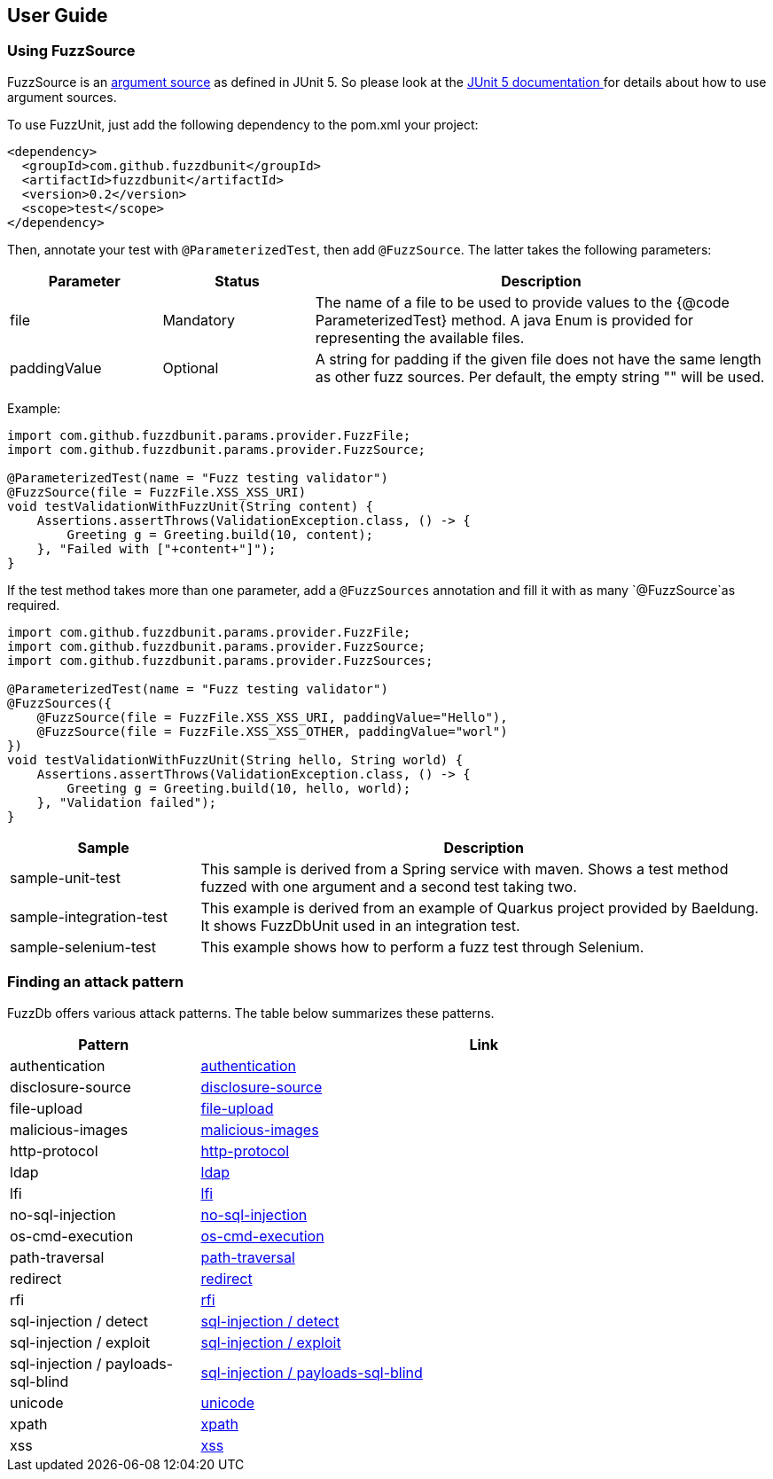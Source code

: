 ## User Guide

### Using FuzzSource
FuzzSource is an https://junit.org/junit5/docs/5.3.0/api/org/junit/jupiter/params/provider/ArgumentsSource.html[argument source]
as defined in JUnit 5. So please look at the https://junit.org/junit5/docs/current/user-guide/[JUnit 5 documentation ]
for details about how to use argument sources.

To use FuzzUnit, just add the following dependency to the pom.xml your project:

[source, xml]
-----
<dependency>
  <groupId>com.github.fuzzdbunit</groupId>
  <artifactId>fuzzdbunit</artifactId>
  <version>0.2</version>
  <scope>test</scope>
</dependency>
-----

Then, annotate your test with ```@ParameterizedTest```, then add ```@FuzzSource```. The latter takes the following parameters:

[%header, cols="1,1,3"]
|======
| Parameter | Status |Description
| file | Mandatory | The name of a file to be used to provide values to the {@code ParameterizedTest} method. A java Enum is provided for representing the available files.
| paddingValue | Optional |  A string for padding if the given file does not have the same length as other fuzz sources. Per default, the empty string "" will be used.
|======

Example:

[source,java]
-----

import com.github.fuzzdbunit.params.provider.FuzzFile;
import com.github.fuzzdbunit.params.provider.FuzzSource;

@ParameterizedTest(name = "Fuzz testing validator")
@FuzzSource(file = FuzzFile.XSS_XSS_URI)
void testValidationWithFuzzUnit(String content) {
    Assertions.assertThrows(ValidationException.class, () -> {
        Greeting g = Greeting.build(10, content);
    }, "Failed with ["+content+"]");
}
-----

If the test method takes more than one parameter, add a `@FuzzSources` annotation
and fill it with as many `@FuzzSource`as required.


[source,java]
-----

import com.github.fuzzdbunit.params.provider.FuzzFile;
import com.github.fuzzdbunit.params.provider.FuzzSource;
import com.github.fuzzdbunit.params.provider.FuzzSources;

@ParameterizedTest(name = "Fuzz testing validator")
@FuzzSources({
    @FuzzSource(file = FuzzFile.XSS_XSS_URI, paddingValue="Hello"),
    @FuzzSource(file = FuzzFile.XSS_XSS_OTHER, paddingValue="worl")
})
void testValidationWithFuzzUnit(String hello, String world) {
    Assertions.assertThrows(ValidationException.class, () -> {
        Greeting g = Greeting.build(10, hello, world);
    }, "Validation failed");
}
-----

[%header,cols="1,3"]
|====
|Sample        | Description
|sample-unit-test | This sample is derived from a Spring service with maven. Shows a test method fuzzed with one argument
and a second test taking two.
|sample-integration-test | This example is derived from an example of Quarkus project provided by Baeldung.
It shows FuzzDbUnit used in an integration test.
|sample-selenium-test | This example shows how to perform a fuzz test through Selenium.
|====

### Finding an attack pattern

FuzzDb offers various attack patterns. The table below summarizes these patterns.

[%header,cols="1,3"]
|===
| Pattern | Link
| authentication     | link:fuzzDb/attack/authentication/README.md[authentication]
| disclosure-source     | link:fuzzDb/attack/disclosure-source/README.md[disclosure-source]
| file-upload     | link:fuzzDb/attack/file-upload/README.md[file-upload]
| malicious-images     | link:fuzzDb/attack/file-upload/malicious-images/README.md[malicious-images]
| http-protocol     | link:fuzzDb/attack/http-protocol/README.md[http-protocol]
| ldap     | link:fuzzDb/attack/ldap/README.md[ldap]
| lfi     | link:fuzzDb/attack/lfi/README.md[lfi]
| no-sql-injection     | link:fuzzDb/attack/no-sql-injection/README.md[no-sql-injection]
| os-cmd-execution     | link:fuzzDb/attack/os-cmd-execution/README.md[os-cmd-execution]
| path-traversal     | link:fuzzDb/attack/path-traversal/README.md[path-traversal]
| redirect     | link:fuzzDb/attack/redirect/README.md[redirect]
| rfi     | link:fuzzDb/attack/rfi/README.md[rfi]
| sql-injection / detect     | link:fuzzDb/attack/sql-injection/detect/README.md[sql-injection / detect]
| sql-injection / exploit     | link:fuzzDb/attack/sql-injection/exploit/README.md[sql-injection / exploit]
| sql-injection / payloads-sql-blind     | link:fuzzDb/attack/sql-injection/payloads-sql-blind/README.md[sql-injection / payloads-sql-blind]
| unicode     | link:fuzzDb/attack/unicode/README.md[unicode]
| xpath     | link:fuzzDb/attack/xpath/README.md[xpath]
| xss     | link:fuzzDb/attack/xss/README.md[xss]
|===